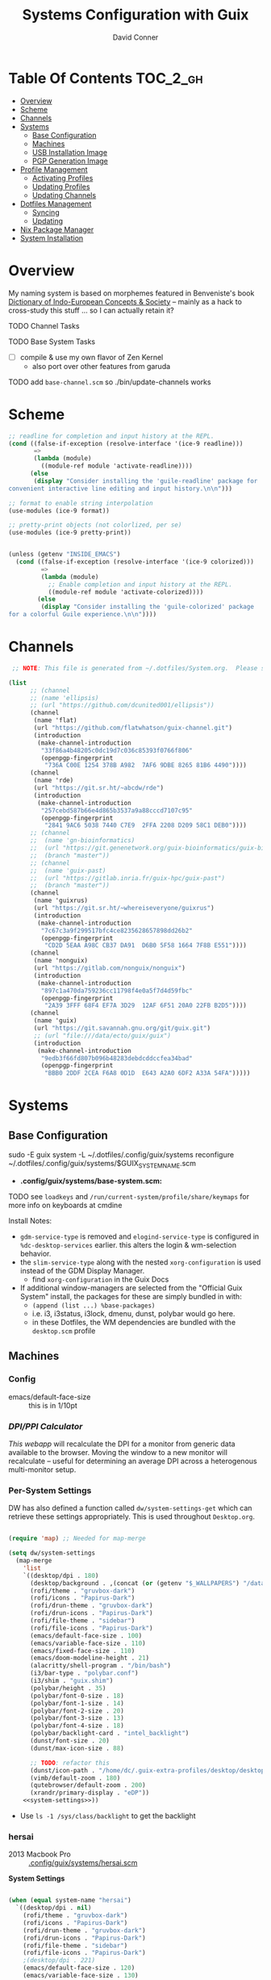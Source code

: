 :PROPERTIES:
:ID:       83315604-b917-45e3-9366-afe6ba029a60
:END:
#+TITLE: Systems Configuration with Guix
#+AUTHOR: David Conner
#+DESCRIPTION:
#+PROPERTY: header-args        :tangle-mode (identity #o444) :mkdirp yes
#+PROPERTY: header-args:sh     :tangle-mode (identity #o555) :mkdirp yes
#+PROPERTY: header-args:scheme :tangle-mode (identity #o644) :mkdirp yes :comments link
#+STARTUP: content
#+OPTIONS: toc:nil

* Table Of Contents :TOC_2_gh:
- [[#overview][Overview]]
- [[#scheme][Scheme]]
- [[#channels][Channels]]
- [[#systems][Systems]]
  - [[#base-configuration][Base Configuration]]
  - [[#machines][Machines]]
  - [[#usb-installation-image][USB Installation Image]]
  - [[#pgp-generation-image][PGP Generation Image]]
- [[#profile-management][Profile Management]]
  - [[#activating-profiles][Activating Profiles]]
  - [[#updating-profiles][Updating Profiles]]
  - [[#updating-channels][Updating Channels]]
- [[#dotfiles-management][Dotfiles Management]]
  - [[#syncing][Syncing]]
  - [[#updating][Updating]]
- [[#nix-package-manager][Nix Package Manager]]
- [[#system-installation][System Installation]]

* Overview

My naming system is based on morphemes featured in Benveniste's book [[https://www.amazon.com/Dictionary-Indo-European-Concepts-Society-Benveniste/dp/0986132594][Dictionary
of Indo-European Concepts & Society]] -- mainly as a hack to cross-study this
stuff ... so I can actually retain it?

**** TODO Channel Tasks
**** TODO Base System Tasks
- [ ] compile & use my own flavor of Zen Kernel
  + also port over other features from garuda
**** TODO add =base-channel.scm= so ./bin/update-channels works

* Scheme

#+begin_src scheme :tangle .guile
;; readline for completion and input history at the REPL.
(cond ((false-if-exception (resolve-interface '(ice-9 readline)))
       =>
       (lambda (module)
         ((module-ref module 'activate-readline))))
      (else
       (display "Consider installing the 'guile-readline' package for
convenient interactive line editing and input history.\n\n")))

;; format to enable string interpolation
(use-modules (ice-9 format))

;; pretty-print objects (not colorlized, per se)
(use-modules (ice-9 pretty-print))


(unless (getenv "INSIDE_EMACS")
  (cond ((false-if-exception (resolve-interface '(ice-9 colorized)))
         =>
         (lambda (module)
           ;; Enable completion and input history at the REPL.
           ((module-ref module 'activate-colorized))))
        (else
         (display "Consider installing the 'guile-colorized' package
for a colorful Guile experience.\n\n"))))

#+end_src

* Channels

#+begin_src scheme :tangle .config/guix/base-channels.scm
 ;; NOTE: This file is generated from ~/.dotfiles/System.org.  Please see commentary there.

(list
      ;; (channel
      ;; (name 'ellipsis)
      ;; (url "https://github.com/dcunited001/ellipsis"))
      (channel
       (name 'flat)
       (url "https://github.com/flatwhatson/guix-channel.git")
       (introduction
        (make-channel-introduction
         "33f86a4b48205c0dc19d7c036c85393f0766f806"
         (openpgp-fingerprint
          "736A C00E 1254 378B A982  7AF6 9DBE 8265 81B6 4490"))))
      (channel
       (name 'rde)
       (url "https://git.sr.ht/~abcdw/rde")
       (introduction
        (make-channel-introduction
         "257cebd587b66e4d865b3537a9a88cccd7107c95"
         (openpgp-fingerprint
          "2841 9AC6 5038 7440 C7E9  2FFA 2208 D209 58C1 DEB0"))))
      ;; (channel
      ;;  (name 'gn-bioinformatics)
      ;;  (url "https://git.genenetwork.org/guix-bioinformatics/guix-bioinformatics.git")
      ;;  (branch "master"))
      ;; (channel
      ;;  (name 'guix-past)
      ;;  (url "https://gitlab.inria.fr/guix-hpc/guix-past")
      ;;  (branch "master"))
      (channel
       (name 'guixrus)
       (url "https://git.sr.ht/~whereiseveryone/guixrus")
       (introduction
        (make-channel-introduction
         "7c67c3a9f299517bfc4ce8235628657898dd26b2"
         (openpgp-fingerprint
          "CD2D 5EAA A98C CB37 DA91  D6B0 5F58 1664 7F8B E551"))))
      (channel
       (name 'nonguix)
       (url "https://gitlab.com/nonguix/nonguix")
       (introduction
        (make-channel-introduction
         "897c1a470da759236cc11798f4e0a5f7d4d59fbc"
         (openpgp-fingerprint
          "2A39 3FFF 68F4 EF7A 3D29  12AF 6F51 20A0 22FB B2D5"))))
      (channel
       (name 'guix)
       (url "https://git.savannah.gnu.org/git/guix.git")
       ;; (url "file:///data/ecto/guix/guix")
       (introduction
        (make-channel-introduction
         "9edb3f66fd807b096b48283debdcddccfea34bad"
         (openpgp-fingerprint
          "BBB0 2DDF 2CEA F6A8 0D1D  E643 A2A0 6DF2 A33A 54FA")))))
#+end_src

* Systems

** Base Configuration

#+begin_example sh
sudo -E guix system -L ~/.dotfiles/.config/guix/systems reconfigure ~/.dotfiles/.config/guix/systems/$GUIX_SYSTEM_NAME.scm
#+end_example

+ *.config/guix/systems/base-system.scm:*

**** TODO see =loadkeys= and =/run/current-system/profile/share/keymaps= for more info on keyboards at cmdine

**** Install Notes:

+ =gdm-service-type= is removed and =elogind-service-type= is configured in
  =%dc-desktop-services= earlier. this alters the login & wm-selection behavior.
+ the =slim-service-type= along with the nested =xorg-configuration= is used
  instead of the GDM Display Manager.
  - find =xorg-configuration= in the Guix Docs
+ If additional window-managers are selected from the "Official Guix System"
  install, the packages for these are simply bundled in with:
  - =(append (list ...) %base-packages)=
  - i.e. i3, i3status, i3lock, dmenu, dunst, polybar would go here.
  - in these Dotfiles, the WM dependencies are bundled with the =desktop.scm= profile


** Machines

*** Config

+ emacs/default-face-size :: this is in 1/10pt

*** [[DPI/PPI Calculator][DPI/PPI Calculator]]

[[This webapp][This webapp]] will recalculate the DPI for a monitor from generic data available
to the browser. Moving the window to a new monitor will recalculate -- useful
for determining an average DPI across a heterogenous multi-monitor setup.

*** Per-System Settings

DW has also defined a function called =dw/system-settings-get= which can
retrieve these settings appropriately. This is used throughout =Desktop.org=.

#+begin_src emacs-lisp :tangle .emacs.d/per-system-settings.el :noweb yes

(require 'map) ;; Needed for map-merge

(setq dw/system-settings
  (map-merge
    'list
    `((desktop/dpi . 180)
      (desktop/background . ,(concat (or (getenv "$_WALLPAPERS") "/data/xdg/wallpapers/anime") "default.jpg"))
      (rofi/theme . "gruvbox-dark")
      (rofi/icons . "Papirus-Dark")
      (rofi/drun-theme . "gruvbox-dark")
      (rofi/drun-icons . "Papirus-Dark")
      (rofi/file-theme . "sidebar")
      (rofi/file-icons . "Papirus-Dark")
      (emacs/default-face-size . 100)
      (emacs/variable-face-size . 110)
      (emacs/fixed-face-size . 110)
      (emacs/doom-modeline-height . 21)
      (alacritty/shell-program . "/bin/bash")
      (i3/bar-type . "polybar.conf")
      (i3/shim . "guix.shim")
      (polybar/height . 35)
      (polybar/font-0-size . 18)
      (polybar/font-1-size . 14)
      (polybar/font-2-size . 20)
      (polybar/font-3-size . 13)
      (polybar/font-4-size . 18)
      (polybar/backlight-card . "intel_backlight")
      (dunst/font-size . 20)
      (dunst/max-icon-size . 88)

      ;; TODO: refactor this
      (dunst/icon-path . "/home/dc/.guix-extra-profiles/desktop/desktop/share/icons/gnome/32x32/status/:/home/dc/.guix-extra-profiles/desktop/desktop/share/icons/gnome/32x32/devices/:/home/dc/.guix-extra-profiles/desktop/desktop/share/icons/gnome/32x32/emblems/")
      (vimb/default-zoom . 180)
      (qutebrowser/default-zoom . 200)
      (xrandr/primary-display . "eDP"))
    <<system-settings>>))

#+end_src

+ Use =ls -1 /sys/class/backlight= to get the backlight

*** hersai

+ 2013 Macbook Pro :: [[file:.config/][.config/guix/systems/hersai.scm]]

*System Settings*

#+begin_src emacs-lisp :noweb-ref system-settings :noweb-sep ""

  (when (equal system-name "hersai")
    `((desktop/dpi . nil)
      (rofi/theme . "gruvbox-dark")
      (rofi/icons . "Papirus-Dark")
      (rofi/drun-theme . "gruvbox-dark")
      (rofi/drun-icons . "Papirus-Dark")
      (rofi/file-theme . "sidebar")
      (rofi/file-icons . "Papirus-Dark")
      ;(desktop/dpi . 221)
      (emacs/default-face-size . 120)
      (emacs/variable-face-size . 130)
      (emacs/fixed-face-size . 120)
      (emacs/doom-modeline-height . 17)
      (alacritty/shell-program . "/run/current-system/profile/bin/bash")
      (polybar/height . 48)
      (polybar/font-0-size . 24)
      (polybar/font-1-size . 18)
      (polybar/font-2-size . 27)
      (polybar/font-3-size . 13)
      (polybar/backlight-card . "intel_backlight")
      (dunst/font-size . 32)
      (dunst/max-icon-size . 88)
      (dunst/icon-path . "/home/dc/.guix-extra-profiles/desktop/desktop/share/icons/gnome/32x32/status/:/home/dc/.guix-extra-profiles/desktop/desktop/share/icons/gnome/32x32/devices/:/home/dc/.guix-extra-profiles/desktop/desktop/share/icons/gnome/32x32/emblems/")
      ;(vimb/default-zoom . 160)
      ;(qutebrowser/default-zoom . 180)
      (xrandr/primary-display . "eDP-1")
      ))

#+end_src

*** tokos

+ 2011 Macbook Pro :: [[file:.config/guix/systems/tokos.scm][.config/guix/systems/tokos.scm]]

#+begin_src emacs-lisp :noweb-ref system-settings :noweb-sep ""

  (when (equal system-name "tokos")
    `((desktop/dpi . 114)
      (rofi/theme . "gruvbox-dark")
      (rofi/icons . "Papirus-Dark")
      (rofi/drun-theme . "gruvbox-dark")
      (rofi/drun-icons . "Papirus-Dark")
      (rofi/file-theme . "sidebar")
      (rofi/file-icons . "Papirus-Dark")
      (emacs/default-face-size . 120)
      (emacs/variable-face-size . 130)
      (emacs/fixed-face-size . 120)
      (emacs/doom-modeline-height . 17)
      (alacritty/shell-program . "/run/current-system/profile/bin/bash")
      (polybar/height . 32)
      (polybar/font-0-size . 16)
      (polybar/font-1-size . 12)
      (polybar/font-2-size . 18)
      (polybar/font-3-size . 11)
      (polybar/backlight-card . "intel_backlight")
      (dunst/font-size . 20)
      (dunst/max-icon-size . 88)
      (dunst/icon-path . "/home/dc/.guix-extra-profiles/desktop/desktop/share/icons/gnome/32x32/status/:/home/dc/.guix-extra-profiles/desktop/desktop/share/icons/gnome/32x32/devices/:/home/dc/.guix-extra-profiles/desktop/desktop/share/icons/gnome/32x32/emblems/")
      ;(vimb/default-zoom . 160)
      ;(qutebrowser/default-zoom . 180)
      (xrandr/primary-display . "LVDS-1")
      ))

#+end_src

*** kharis

+ HP Elitebook

#+begin_src emacs-lisp :noweb-ref system-settings :noweb-sep ""

  (when (equal system-name "kharis")
    `((desktop/dpi . nil)
 	;;(desktop/dpi . 157) ;; TODO verify DPI
      (emacs/default-face-size . 100)
      (emacs/variable-face-size . 110)
      (emacs/fixed-face-size . 100)
      (emacs/doom-modeline-height . 17)
      (alacritty/shell-program . "/run/current-system/profile/bin/bash")
      (polybar/height . 32)
      (polybar/font-0-size . 14)
      (polybar/font-1-size . 12)
      (polybar/font-2-size . 18)
      (polybar/font-3-size . 8)
      (polybar/backlight-card . "amdgpu_bl0")
      (dunst/font-size . 16)
      (dunst/max-icon-size . 88)
      ;(vimb/default-zoom . 160)
      ;(qutebrowser/default-zoom . 180)
      (xrandr/primary-display . "eDP")))

#+end_src

*** kratos

+ Casual Desktop VM :: [[file:.config/guix/systems/tokos.scm][.config/guix/systems/tokos.scm]]

#+begin_src emacs-lisp :noweb-ref system-settings :noweb-sep ""

  (when (equal system-name "kratos")
    ;; when 4k monitor is running at 2560x1440
    '((desktop/dpi . 128)
      (emacs/default-face-size . 90)
      (emacs/variable-face-size . 110)
      (emacs/fixed-face-size . 90)
      (emacs/doom-modeline-height . 21)
      (i3/bar-type . "i3bar.conf")
      (i3/shim . "garuda.shim")
      (polybar/height . 48)
      (polybar/font-0-size . 24)
      (polybar/font-1-size . 18)
      (polybar/font-2-size . 27)
      (polybar/font-3-size . 13)
      (dunst/font-size . 18)
      (dunst/max-icon-size . 88)

      ;; TODO: refactor
      (dunst/icon-path "/usr/share/icons/Papirus-Dark/32x32/status/:/share/icons/Papirus-Dark/32x32/devices/:/usr/share/icons/Papirus-Dark/32x32/emblems/")
      ;(vimb/default-zoom . 160)
      ;(qutebrowser/default-zoom . 180)
      ))

#+end_src

*** kudos

+ VM running a large 4K display :: [[file:.config/guix/systems/kudos.scm][.config/guix/systems/kudos.scm]]

#+begin_src emacs-lisp :noweb-ref system-settings :noweb-sep ""

  (when (equal system-name "kudos")
    '((desktop/dpi . 158) ;; TODO verify DPI
      (emacs/default-face-size . 90)
      (emacs/variable-face-size . 100)
      (emacs/fixed-face-size . 90)
      (emacs/doom-modeline-height . 21)
      (polybar/height . 48)
      (polybar/font-0-size . 24)
      (polybar/font-1-size . 18)
      (polybar/font-2-size . 27)
      (polybar/font-3-size . 13)
      (dunst/font-size . 18)
      (dunst/max-icon-size . 88)
      ;(vimb/default-zoom . 160)
      ;(qutebrowser/default-zoom . 180)
      ))

#+end_src

*** peku

This term denotes livestock and thus:

+ Undifferentiated Generic VM :: [[file:.config/guix/systems/peku.scm][.config/guix/systems/peku.scm]]
  - This will be a TUI-only system. libsixel, maybe.
  - no per-system-settings.el

**** TODO assume profiles for these VMs to be copied from  =/etc/skel=
- use refer to =skeletons= in the guix manual

** USB Installation Image

** PGP Generation Image

* Profile Management

The guix packages on my system are separated into manifests. These can be
installed/updated inpedently (see [[https://github.com/daviwil/dotfiles/blob/master/Systems.org#profile-management][daviwil/dotfiles]]). The profiles get installed
under the =~/.guix-extra-profiles= path, which is sourced by =~/.profile= on
login, in addition to =~/.guix-profile=.

** Activating Profiles

This script accepts a space-separated list of manifest file names (without extension) under the =~/.config/guix/manifests= folder and then installs those profiles for the first time.  For example:

#+begin_example sh
activate-profiles desktop emacs music
#+end_example

+ [[file:.bin/activate-profiles][.bin/activate-profiles]]

** Updating Profiles

This script accepts a space-separated list of manifest file names (without extension) under the =~/.config/guix/manifests= folder and then installs any updates to the packages contained within them.  If no profile names are provided, it walks the list of profile directories under =~/.guix-extra-profiles= and updates each one of them.

#+begin_example sh
update-profiles emacs
#+end_example

+ [[file:.bin/update-profiles][.bin/update-profiles]]

** Updating Channels

This script makes it easy to update all channels to the latest commit based on an original channel file (see the Channels section at the top of this document).

+ [[file:.bin/update-channels][.bin/update-channels]]

* Dotfiles Management
** Syncing
** Updating

The script =update-dotfiles= requires running a script in Emacs
to loop over all of theliterate configuration =.org= files, running
=org-babel-tangle-file= to make sure all of the config files are up to date.

*.emacs.d/tangle-dotfiles.el*

#+begin_src emacs-lisp :tangle .emacs.d/tangle-dotfiles.el

  (require 'org)
  (load-file "~/.dotfiles/.emacs.d/lisp/dw-settings.el")

  ;; Don't ask when evaluating code blocks
  (setq org-confirm-babel-evaluate nil)

  ;; (let* ((dotfiles-path (expand-file-name "~/.dotfiles"))
  (let* ((dotfiles-path (expand-file-name "~/.dotfiles"))
	 (org-files (directory-files dotfiles-path nil "\\.org$")))

    (defun dw/tangle-org-file (org-file)
      (message "\n\033[1;32mUpdating %s\033[0m\n" org-file)
      (org-babel-tangle-file (expand-file-name org-file dotfiles-path)))

    ;; Tangle Systems.org first
    (dw/tangle-org-file "Systems.org")

    (dolist (org-file org-files)
      (if (member org-file '("Bash.org" "Desktop.org"))
	(dw/tangle-org-file org-file))))

#+end_src

* Nix Package Manager

* System Installation
